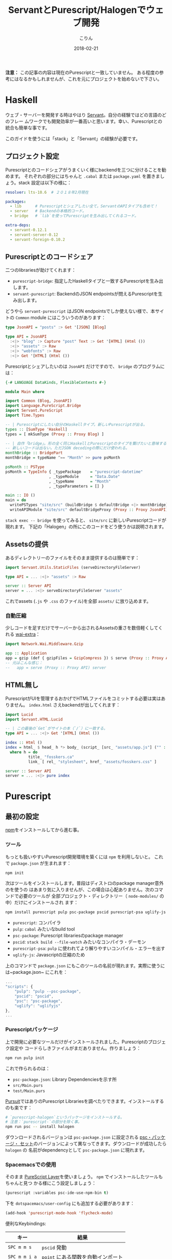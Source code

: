 #+TITLE: ServantとPurescript/Halogenでウェブ開発
#+DATE: 2018-02-21
#+AUTHOR: こりん
#+UPDATED: 2020-06-18
#+CATEGORY: haskell

*注意：* この記事の内容は現在のPurescriptと一致していません。
ある程度の参考にはなるかもしれませんが、これを元にプロジェクトを始めないで下さい。

* Haskell

ウェブ・サーバーを開発する時はやはり [[http://haskell-servant.readthedocs.io/en/stable/][Servant]]。自分の経験ではどの言語のどのフレー
ムワークでも開発効率が一番高いと思います。幸い、Purescriptとの統合も簡単な事です。

このガイドを使うには「stack」と「Servant」の経験が必要です。

** プロジェクト設定

Purescriptとのコードシェアがうまくいく様にbackendを三つに分けることを勧めます。
それぞれの部分にはちゃんと ~.cabal~ または ~package.yaml~ を置きましょう。stack
設定は以下の様に：

#+BEGIN_SRC yaml
  resolver: lts-10.6  # ２０１８年2月現在

  packages:
    - lib      # Purescriptとシェアしたい全て。ServantのAPIタイプも含めて！
    - server   # Backendの本格的コード。
    - bridge   # `lib`を使ってPurescriptを生み出してくれるコード。

  extra-deps:
    - servant-0.12.1
    - servant-server-0.12
    - servant-foreign-0.10.2
#+END_SRC

** Purescriptとのコードシェア

二つのlibrariesが助けてくれます：

- ~purescript-bridge~: 指定したHaskellタイプと一致するPurescriptを生み出します。
- ~servant-purescript~: BackendのJSON endpointsが問えるPurescriptを生み出します。

どうやら ~servant-purescript~ はJSON endpointsでしか使えない様で、本サイトの
~Common~ module にはこういうのがあります：

#+BEGIN_SRC haskell
  type JsonAPI = "posts" :> Get '[JSON] [Blog]

  type API = JsonAPI
    :<|> "blog" :> Capture "post" Text :> Get '[HTML] (Html ())
    :<|> "assets" :> Raw
    :<|> "webfonts" :> Raw
    :<|> Get '[HTML] (Html ())
#+END_SRC

Purescriptとシェアしたいのは ~JsonAPI~ だけですので、 ~bridge~ のプログラムには：

#+BEGIN_SRC haskell
  {-# LANGUAGE DataKinds, FlexibleContexts #-}

  module Main where

  import Common (Blog, JsonAPI)
  import Language.PureScript.Bridge
  import Servant.PureScript
  import Time.Types

  -- | Purescriptにしたい自分のHaskellタイプ。新しいPurescriptが出る。
  types :: [SumType 'Haskell]
  types = [ mkSumType (Proxy :: Proxy Blog) ]

  -- | 自作「bridge」。形の全く同じHaskellとPurescriptのタイプを繋げたいと意味する。
  -- 新しいコードは出ない。ただJSON decodingの際にだけ使われる。
  monthBridge :: BridgePart
  monthBridge = typeName ^== "Month" >> pure psMonth

  psMonth :: PSType
  psMonth = TypeInfo { _typePackage    = "purescript-datetime"
                     , _typeModule     = "Data.Date"
                     , _typeName       = "Month"
                     , _typeParameters = [] }

  main :: IO ()
  main = do
    writePSTypes "site/src" (buildBridge $ defaultBridge <|> monthBridge) types
    writeAPIModule "site/src" defaultBridgeProxy (Proxy :: Proxy JsonAPI)
#+END_SRC

~stack exec -- bridge~ を使ってみると、 ~site/src~ に新しいPurescriptコードが現れます。
下記の「Halogen」の所にこのコードをどう使うかは説明されます。

** Assetsの提供

あるディレクトリーのファイルをそのまま提供するのは簡単です：

#+BEGIN_SRC haskell
  import Servant.Utils.StaticFiles (serveDirectoryFileServer)

  type API = ... :<|> "assets" :> Raw

  server :: Server API
  server = ... :<|> serveDirectoryFileServer "assets"
#+END_SRC

これでassets (~.js~ や ~.css~ のファイル)を全部 ~assets/~ に放り込めます。

*** 自動圧縮

少しコードを足すだけでサーバーから出されるAssetsの重さを数倍軽くしてくれる [[https://hackage.haskell.org/package/wai-extra][wai-extra]]：

#+BEGIN_SRC haskell
  import Network.Wai.Middleware.Gzip

  app :: Application
  app = gzip (def { gzipFiles = GzipCompress }) $ serve (Proxy :: Proxy API) server
  -- 元はこんな感じ：
  --   app = serve (Proxy :: Proxy API) server
#+END_SRC

** HTML無し

PurescriptがUIを管理するおかげでHTMLファイルをコミットする必要は実はありません。
~index.html~ さえbackendが出してくれます：

#+BEGIN_SRC haskell
  import Lucid
  import Servant.HTML.Lucid

  -- | この最後の`Get`がサイトの本（`/`）に一致する。
  type API = ... :<|> Get '[HTML] (Html ())

  index :: Html ()
  index = html_ $ head_ h *> body_ (script_ [src_ "assets/app.js"] ("" :: Text))
    where h = do
            title_ "fosskers.ca"
            link_ [ rel_ "stylesheet", href_ "assets/fosskers.css" ]

  server :: Server API
  server = ... :<|> pure index
#+END_SRC

* Purescript

** 最初の設定

[[https://www.npmjs.com/][npm]]をインストールしてから進む事。

*** ツール

もっとも扱いやすいPurescript開発環境を築くには ~npm~ を利用しないと。
これで ~package.json~ が生まれます：

#+BEGIN_SRC bash
  npm init
#+END_SRC

次はツールをインストールします。普段はディストロのpackage manager意外のを使うの
はあまり気に入りませんが、この場合は心配ありません。次のコマンドで必要のツールが
全部プロジェクト・ディレクトリー（ ~node-modules/~ の中）だけにインストールされ
ます：

#+BEGIN_SRC bash
  npm install purescript pulp psc-package pscid purescript-psa uglify-js --save-dev
#+END_SRC

- ~purescript~: コンパイラ
- ~pulp~: ~cabal~ みたいなbuild tool
- ~psc-package~: Purescript librariesのpackage manager
- ~pscid~: ~stack build --file-watch~ みたいなコンパイラ・デーモン
- ~purescript-psa~: ~pulp~ に使われてより解りやすいコンパイル・エラーを出す
- ~uglify-js~: Javascriptの圧縮のため

上のコマンドで ~package.json~ にもこのツールの名前が現れます。実際に使うに
は~package.json~ にこれを：

#+BEGIN_SRC js
  ...
  "scripts": {
      "pulp": "pulp --psc-package",
      "pscid": "pscid",
      "psc": "psc-package",
      "uglify": "uglifyjs"
  },
  ...
#+END_SRC

*** Purescriptパッケージ

上で開発に必要なツールだけがインストールされました。Purescriptのプロジェク設定や
コードらしきファイルがまだありません。作りましょう：

#+BEGIN_SRC bash
  npm run pulp init
#+END_SRC

これで作られるのは：

- ~psc-package.json~: Library Dependenciesを示す所
- ~src/Main.purs~
- ~test/Main.purs~

[[https://pursuit.purescript.org/][Pursuit]]ではありのPurescript Librariesを調べたりできます。インストールするのも楽です：

#+BEGIN_SRC bash
  # `purescript-halogen`というパッケージをインストールする。
  # 注意：`purescript-`の部分を除く事。
  npm run psc -- install halogen
#+END_SRC

ダウンロードされるバージョンは ~psc-package.json~ に設定される [[https://github.com/purescript/package-sets][psc・パッケージ・
セット]]のバージョンによって異なってきます。ダウンロードが成功したら ~halogen~ の
名前がdependencyとして ~psc-package.json~ に現れます。

*** Spacemacsでの使用

そのまま [[http://spacemacs.org/layers/+lang/purescript/README.html][PureScript Layer]]を使いましょう。 ~npm~ でインストールしたツールもちゃんと見つ
かる様にこう設定しましょう：

#+BEGIN_SRC lisp
  (purescript :variables psc-ide-use-npm-bin t)
#+END_SRC

下を ~dotspacemacs/user-config~ にも追加する必要があります：

#+BEGIN_SRC lisp
  (add-hook 'purescript-mode-hook 'flycheck-mode)
#+END_SRC

便利なKeybindings:

| キー          | 結果                           |
|---------------+--------------------------------|
| ~SPC m m s~   | ~pscid~ 発動                   |
| ~SPC m m i a~ | ~point~ にある関数を自動インポート |

** 便利なコマンド

~package.json~ にあるツールを全部（再）ダウンロード：

#+BEGIN_SRC bash
  npm install
#+END_SRC

~psc-package.json~ にあるlibrary dependenciesを全部（再）ダウンロード：

#+BEGIN_SRC bash
  npm run psc -- install
#+END_SRC

Librariesもプロジェクト・コードも全部コンパイル：

#+BEGIN_SRC bash
  npm run pulp build
#+END_SRC

コンパイラ・デーモンを発動：

#+BEGIN_SRC bash
  npm run pscid
#+END_SRC

テストの確認：

#+BEGIN_SRC bash
  npm run pulp test
#+END_SRC

必要なコードだけJavascriptに変える（いわゆる「dead code elimination」）：

#+BEGIN_SRC bash
  npm run pulp -- browserify --optimise --to app.js
#+END_SRC

~pulp build~ や ~pulp browserify~ で作られたJavascriptを更に圧縮：

#+BEGIN_SRC bash
  npm run uglify -- app.js --output min.js --compress --mangle
#+END_SRC

コードの長さは半分ぐらい減ります。

** Halogen

本格的に開発を始める前にHalogenの [[https://github.com/slamdata/purescript-halogen/tree/master/docs][公式ガイド]]（英語）を全部読みました。内容を理解した
ところで開発に必要な知識の9割ぐらい取って、残りは [[https://github.com/purescript/documentation/blob/master/language/Differences-from-Haskell.md][HaskellとPurescriptの区別]]を調
べたり試行錯誤したりして判りました。発見したことは次のように。

*** 無駄なレンダリングの回避

~eval~ の関数の中で ~H.put~ と ~H.modify~ が使われる度にそのコンポーネントが再レ
ンダリングされます。下のコードを使えばstateが本当に変わる時にだけ再レンダリング
が行われます：

#+BEGIN_SRC purescript
  -- | 変わった限りStateをアップデート。
  update :: forall s a m. MonadState s m => Eq a => Lens' s a -> a -> m Unit
  update l a = do
    curr <- gets (_ ^. l)
    unless (a == curr) $ modify (_ # l .~ a)
#+END_SRC

利用の例：

#+BEGIN_SRC purescript
  eval = case _ do
    NewKeywords kws next -> update (prop (SProxy :: SProxy "keywords")) kws *> pure next
    ...  -- more cases here
#+END_SRC

~prop~ の説明は [[https://pursuit.purescript.org/packages/purescript-profunctor-lenses/3.8.0/docs/Data.Lens.Record#v:prop][こちら]]。

*** ~servant-purescript~ が出したタイプや関数の扱い

~type JsonAPI = "posts" :> Get '[JSON] [Blog]~ から ~servant-purescript~ はこれを吐き出す：

#+BEGIN_SRC purescript
  getPosts :: forall eff m.
              MonadAsk (SPSettings_ SPParams_) m =>
              MonadError AjaxError m =>
              MonadAff ( ajax :: AJAX | eff ) m
              => m (Array Blog)
#+END_SRC

普段、コンポーネントの関数のEffect Monad Parameterは ~m~ で十分ですが、
~getPosts~を使うとすぐ ~MonadAsk~ と等が広がってしまいます。長くて判りづらいtype
signaturesと何回も同じインポートを繰り返すのを避けるために ~Types.purs~ にはこれ
を入れておきました：

#+BEGIN_SRC purescript
  type Effects eff = ReaderT (SPSettings_ SPParams_)
                     (ExceptT AjaxError (Aff (ajax :: AJAX, console :: CONSOLE, dom :: DOM | eff)))

  runEffects :: forall eff. Effects eff ~> Aff (ajax :: AJAX, console :: CONSOLE, dom :: DOM | eff)
  runEffects eff = runExceptT (runReaderT eff settings) >>= either (\e -> log (errorToString e) *> empty) pure

  settings :: SPSettings_ SPParams_
  settings = defaultSettings $ SPParams_ { baseURL: "/" }
#+END_SRC

そして他の関数のsignaturesはこう簡単に：

#+BEGIN_SRC purescript
  component :: forall e. H.Component HH.HTML Query Unit Void (Effects e)
#+END_SRC

~main~ を少しだけ ~hoist~ で支えると全部無事にコンパイルするはずです：

#+BEGIN_SRC purescript
  import Halogen.Aff as HA
  import Halogen.Component as HC

  main :: Eff (HA.HalogenEffects (ajax :: AJAX, console :: CONSOLE)) Unit
  main = HA.runHalogenAff do
    body <- HA.awaitBody
    runUI (HC.hoist runEffects Page.component) unit body
#+END_SRC

*** Effectのあるコンポーネント発動

サーバー等から情報がないと発動できないコンポーネントも時々あります。こういう場合、
普通の ~H.component~ （または ~H.parentComponent~ ）の代わりに
~H.lifecycleComponent~ が必要となってきます。

#+BEGIN_SRC purescript
  data Query a = ... | Initialize a

  -- `lifecycleParentComponent`もある。
  component :: forall e. H.Component HH.HTML Query Unit Void (Effects e)
  component = H.lifecycleComponent { initialState: const state
                                   , render
                                   , eval
                                   , receiver: const Nothing
                                   , initializer: Just $ Initialize unit
                                   , finalizer: Nothing }
    where state = ...

  eval :: forall e. Query ~> H.ComponentDSL State Query Void (Effects e)
  eval = case _ of
    ...  -- cases for other query terms.
    Initialize next -> do
      _ <- HQ.fork do
        posts <- H.lift getPosts
        H.modify (_ { posts = posts })
      pure next
#+END_SRC

注意： ~fork~ しないとリクエストが返るまで何も動きません！

*** HTMLの要求と注入

訳あって本サイトのブログのHTMLはruntimeにしか存在しません。記事を選んでクリック
したら一つのXHRだけがされて返事のHTMLはそのままページに注入されます。これを達成す
るには三つにlibraryが必要でした： ~affjax~ ・ ~domparser~ ・ ~dom-classy~

下のコードでサーバーへのHTML要求ができます：

#+BEGIN_SRC purescript
  -- | サーバーへHTML要求。
  xhr :: forall e. String -> Aff ( ajax :: AJAX, dom :: DOM | e ) (Array Node)
  xhr p = do
    res <- get $ "/blog/" <> p
    liftEff do
      parser <- newDOMParser
      let doc = parseHTMLFromString res.response parser
      body <- lastChild doc >>= (map join <<< traverse lastChild)
      maybe (pure []) children body

  replaceChildren :: forall e n m. IsNode n => IsNode m => n -> Array m -> Eff ( dom :: DOM | e ) Unit
  replaceChildren el news = removeChildren el *> traverse_ (\n -> appendChild n el) news

  removeChildren :: forall n e. IsNode n => n -> Eff ( dom :: DOM | e ) Unit
  removeChildren el = children el >>= traverse_ (\n -> removeChild n el)

  children :: forall n e. IsNode n => n -> Eff ( dom :: DOM | e ) (Array Node)
  children el = do
    kids <- childNodes el
    len  <- length kids
    let ixs = range 0 (len - 1)
    catMaybes <$> traverse (\i -> item i kids) ixs
#+END_SRC

~children~ などで ~halogen~ の管轄外で直接DOMを操れます。まずはプレースホルダー
の ~<div>~ を：

#+BEGIN_SRC purescript
  post :: forall c q. HH.HTML c q
  post = HH.div [ HP.ref (H.RefLabel "blogpost") ] []
#+END_SRC

もらったHTMLは後でここに入ります。 ~post~ 自体は勿論いつもの ~render~ 関数のどこ
かに入ます。大事なのは ~RefLabel~ 。実際内容を注ぎ込みたいと ~eval~ で：

#+BEGIN_SRC purescript
  eval :: forall e. Query ~> H.ComponentDSL State Query Void (Effects e)
  eval = case _ of
    ...  -- other cases
    Selected s next -> do
      curr <- H.gets _.selected
      unless (s == curr) $ do
        H.modify (_ { selected = s })
        htmls <- H.getHTMLElementRef (H.RefLabel "blogpost")
        traverse_ (\el -> liftAff (xhr s) >>= liftEff <<< replaceChildren el) htmls
      pure next
#+END_SRC
* Deployment

基本的にHaskellのデプロイメントとなれば「Heroku」を勧めます。 [[https://www.fosskers.ca/jp/blog/deploying-haskell][別のポスト]]に一般の
説明が書いてあります。それを読んだ上で ~heroku-buildpack-stack~ の仕組みを利用し
て「Purescript」も含めれます。

** ~Makefile~ の定義

幸い ~heroku-buildpack-stack~ のスクリプトがユーザーからの ~Makefile~ がないか
確認してから構築に入ります。ない場合はただ：

#+BEGIN_SRC bash
  stack build --copy-bins
#+END_SRC

あった場合は ~make~ と ~make install~ のコマンドが行われます。大体 ~make~ イコール ~bash~
なので、その事実を利用して ~npm~ や ~purescript~ dependenciesや全部ダウンロードして
もらいましょう：

#+BEGIN_SRC makefile
  default:
    stack build
    stack exec -- bridge
    wget --quiet https://nodejs.org/dist/v8.9.4/node-v8.9.4-linux-x64.tar.xz
    tar xf node-v8.9.4-linux-x64.tar.xz
    export PATH="/app/node-v8.9.4-linux-x64/bin:${PATH}" && cd site && \
      npm install && \
      npm run psc -- update && \
      npm run pulp -- build --to app.js && \
      npm run uglify -- app.js --output app.min.js --compress --mangle && \
      mkdir -p ../.local/bin/ && \
      cp app.min.js ../.local/bin/

  install:
    stack build --copy-bins
#+END_SRC

最後の辺、 ~app.min.js~ がコピーされるのがあります。理由はHerokuがデプロイを完成
した時、dynoに残るファイルは元々あったファイル（即ちgitに入っているファイル）と
構築中に ~/app/.local/bin~ に移動させられたファイルだけです（実行ファイルも。な
ので ~--copy-bins~ ）。サーバーに ~app.min.js~ が見つけられる様に ~assets/~ にソ
フトリンクをコミットすれば十分です：

#+BEGIN_SRC bash
  ln -s ../.local/bin/app.min.js app.min.js
#+END_SRC

そしてサーバーにはいつも通り ~/assets/app.min.js~ が出せるはずです。
